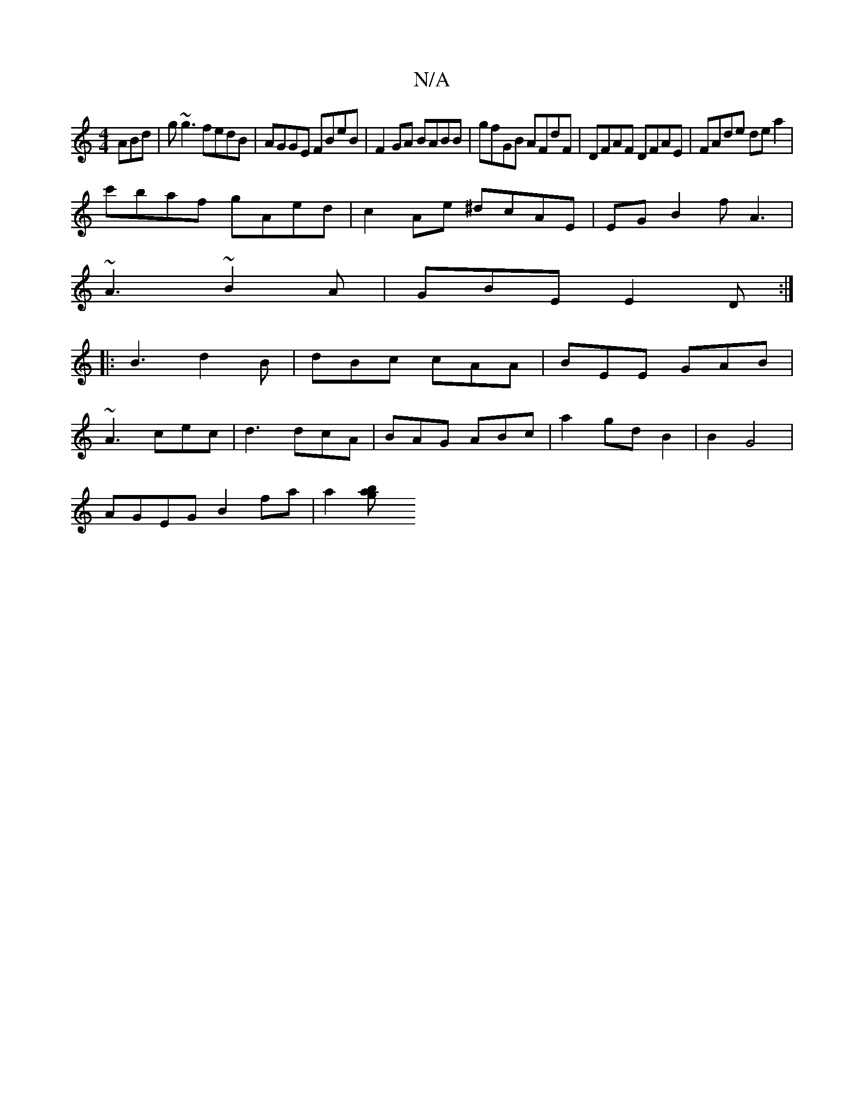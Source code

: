 X:1
T:N/A
M:4/4
R:N/A
K:Cmajor
ABd|g~g3 fedB|AGGE FBeB|F2GA BABB|gfGB AFdF|DFAF DFAE|FAde dea2|
c'baf gAed|c2Ae ^dcAE|EG B2 fA3|
~A3 ~B2A|GBE E2D:|
|:B3 d2B|dBc cAA|BEE GAB|
~A3 cec|d3 dcA|BAG ABc|a2gd B2|B2 G4|
AGEG B2fa|a2[b2 a2g